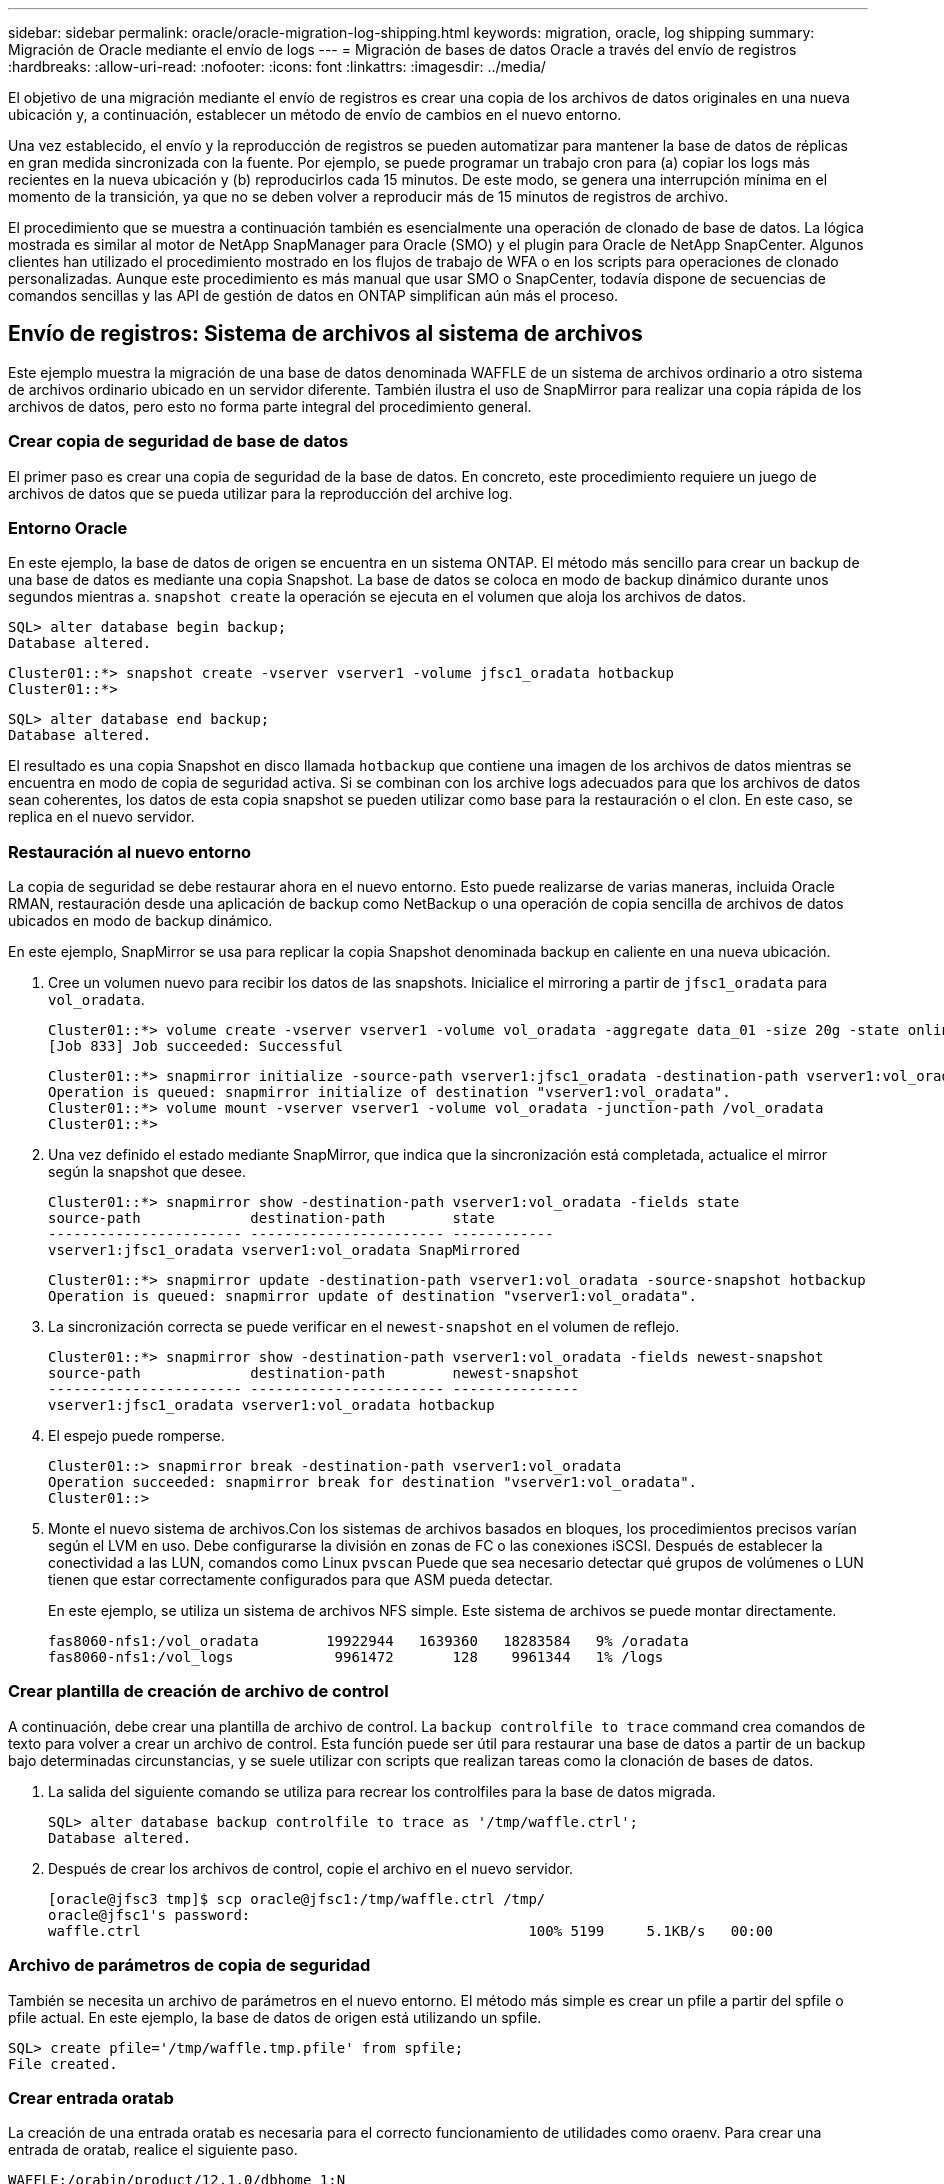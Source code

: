 ---
sidebar: sidebar 
permalink: oracle/oracle-migration-log-shipping.html 
keywords: migration, oracle, log shipping 
summary: Migración de Oracle mediante el envío de logs 
---
= Migración de bases de datos Oracle a través del envío de registros
:hardbreaks:
:allow-uri-read: 
:nofooter: 
:icons: font
:linkattrs: 
:imagesdir: ../media/


[role="lead"]
El objetivo de una migración mediante el envío de registros es crear una copia de los archivos de datos originales en una nueva ubicación y, a continuación, establecer un método de envío de cambios en el nuevo entorno.

Una vez establecido, el envío y la reproducción de registros se pueden automatizar para mantener la base de datos de réplicas en gran medida sincronizada con la fuente. Por ejemplo, se puede programar un trabajo cron para (a) copiar los logs más recientes en la nueva ubicación y (b) reproducirlos cada 15 minutos. De este modo, se genera una interrupción mínima en el momento de la transición, ya que no se deben volver a reproducir más de 15 minutos de registros de archivo.

El procedimiento que se muestra a continuación también es esencialmente una operación de clonado de base de datos. La lógica mostrada es similar al motor de NetApp SnapManager para Oracle (SMO) y el plugin para Oracle de NetApp SnapCenter. Algunos clientes han utilizado el procedimiento mostrado en los flujos de trabajo de WFA o en los scripts para operaciones de clonado personalizadas. Aunque este procedimiento es más manual que usar SMO o SnapCenter, todavía dispone de secuencias de comandos sencillas y las API de gestión de datos en ONTAP simplifican aún más el proceso.



== Envío de registros: Sistema de archivos al sistema de archivos

Este ejemplo muestra la migración de una base de datos denominada WAFFLE de un sistema de archivos ordinario a otro sistema de archivos ordinario ubicado en un servidor diferente. También ilustra el uso de SnapMirror para realizar una copia rápida de los archivos de datos, pero esto no forma parte integral del procedimiento general.



=== Crear copia de seguridad de base de datos

El primer paso es crear una copia de seguridad de la base de datos. En concreto, este procedimiento requiere un juego de archivos de datos que se pueda utilizar para la reproducción del archive log.



=== Entorno Oracle

En este ejemplo, la base de datos de origen se encuentra en un sistema ONTAP. El método más sencillo para crear un backup de una base de datos es mediante una copia Snapshot. La base de datos se coloca en modo de backup dinámico durante unos segundos mientras a. `snapshot create` la operación se ejecuta en el volumen que aloja los archivos de datos.

....
SQL> alter database begin backup;
Database altered.
....
....
Cluster01::*> snapshot create -vserver vserver1 -volume jfsc1_oradata hotbackup
Cluster01::*>
....
....
SQL> alter database end backup;
Database altered.
....
El resultado es una copia Snapshot en disco llamada `hotbackup` que contiene una imagen de los archivos de datos mientras se encuentra en modo de copia de seguridad activa. Si se combinan con los archive logs adecuados para que los archivos de datos sean coherentes, los datos de esta copia snapshot se pueden utilizar como base para la restauración o el clon. En este caso, se replica en el nuevo servidor.



=== Restauración al nuevo entorno

La copia de seguridad se debe restaurar ahora en el nuevo entorno. Esto puede realizarse de varias maneras, incluida Oracle RMAN, restauración desde una aplicación de backup como NetBackup o una operación de copia sencilla de archivos de datos ubicados en modo de backup dinámico.

En este ejemplo, SnapMirror se usa para replicar la copia Snapshot denominada backup en caliente en una nueva ubicación.

. Cree un volumen nuevo para recibir los datos de las snapshots. Inicialice el mirroring a partir de `jfsc1_oradata` para `vol_oradata`.
+
....
Cluster01::*> volume create -vserver vserver1 -volume vol_oradata -aggregate data_01 -size 20g -state online -type DP -snapshot-policy none -policy jfsc3
[Job 833] Job succeeded: Successful
....
+
....
Cluster01::*> snapmirror initialize -source-path vserver1:jfsc1_oradata -destination-path vserver1:vol_oradata
Operation is queued: snapmirror initialize of destination "vserver1:vol_oradata".
Cluster01::*> volume mount -vserver vserver1 -volume vol_oradata -junction-path /vol_oradata
Cluster01::*>
....
. Una vez definido el estado mediante SnapMirror, que indica que la sincronización está completada, actualice el mirror según la snapshot que desee.
+
....
Cluster01::*> snapmirror show -destination-path vserver1:vol_oradata -fields state
source-path             destination-path        state
----------------------- ----------------------- ------------
vserver1:jfsc1_oradata vserver1:vol_oradata SnapMirrored
....
+
....
Cluster01::*> snapmirror update -destination-path vserver1:vol_oradata -source-snapshot hotbackup
Operation is queued: snapmirror update of destination "vserver1:vol_oradata".
....
. La sincronización correcta se puede verificar en el `newest-snapshot` en el volumen de reflejo.
+
....
Cluster01::*> snapmirror show -destination-path vserver1:vol_oradata -fields newest-snapshot
source-path             destination-path        newest-snapshot
----------------------- ----------------------- ---------------
vserver1:jfsc1_oradata vserver1:vol_oradata hotbackup
....
. El espejo puede romperse.
+
....
Cluster01::> snapmirror break -destination-path vserver1:vol_oradata
Operation succeeded: snapmirror break for destination "vserver1:vol_oradata".
Cluster01::>
....
. Monte el nuevo sistema de archivos.Con los sistemas de archivos basados en bloques, los procedimientos precisos varían según el LVM en uso. Debe configurarse la división en zonas de FC o las conexiones iSCSI. Después de establecer la conectividad a las LUN, comandos como Linux `pvscan` Puede que sea necesario detectar qué grupos de volúmenes o LUN tienen que estar correctamente configurados para que ASM pueda detectar.
+
En este ejemplo, se utiliza un sistema de archivos NFS simple. Este sistema de archivos se puede montar directamente.

+
....
fas8060-nfs1:/vol_oradata        19922944   1639360   18283584   9% /oradata
fas8060-nfs1:/vol_logs            9961472       128    9961344   1% /logs
....




=== Crear plantilla de creación de archivo de control

A continuación, debe crear una plantilla de archivo de control. La `backup controlfile to trace` command crea comandos de texto para volver a crear un archivo de control. Esta función puede ser útil para restaurar una base de datos a partir de un backup bajo determinadas circunstancias, y se suele utilizar con scripts que realizan tareas como la clonación de bases de datos.

. La salida del siguiente comando se utiliza para recrear los controlfiles para la base de datos migrada.
+
....
SQL> alter database backup controlfile to trace as '/tmp/waffle.ctrl';
Database altered.
....
. Después de crear los archivos de control, copie el archivo en el nuevo servidor.
+
....
[oracle@jfsc3 tmp]$ scp oracle@jfsc1:/tmp/waffle.ctrl /tmp/
oracle@jfsc1's password:
waffle.ctrl                                              100% 5199     5.1KB/s   00:00
....




=== Archivo de parámetros de copia de seguridad

También se necesita un archivo de parámetros en el nuevo entorno. El método más simple es crear un pfile a partir del spfile o pfile actual. En este ejemplo, la base de datos de origen está utilizando un spfile.

....
SQL> create pfile='/tmp/waffle.tmp.pfile' from spfile;
File created.
....


=== Crear entrada oratab

La creación de una entrada oratab es necesaria para el correcto funcionamiento de utilidades como oraenv. Para crear una entrada de oratab, realice el siguiente paso.

....
WAFFLE:/orabin/product/12.1.0/dbhome_1:N
....


=== Preparar la estructura de directorios

Si los directorios necesarios no estaban presentes, debe crearlos o el procedimiento de inicio de la base de datos falla. Para preparar la estructura de directorios, complete los siguientes requisitos mínimos.

....
[oracle@jfsc3 ~]$ . oraenv
ORACLE_SID = [oracle] ? WAFFLE
The Oracle base has been set to /orabin
[oracle@jfsc3 ~]$ cd $ORACLE_BASE
[oracle@jfsc3 orabin]$ cd admin
[oracle@jfsc3 admin]$ mkdir WAFFLE
[oracle@jfsc3 admin]$ cd WAFFLE
[oracle@jfsc3 WAFFLE]$ mkdir adump dpdump pfile scripts xdb_wallet
....


=== Actualizaciones de archivos de parámetros

. Para copiar el archivo de parámetros en el nuevo servidor, ejecute los siguientes comandos. La ubicación predeterminada es la `$ORACLE_HOME/dbs` directorio. En este caso, el archivo pfile se puede colocar en cualquier lugar. Sólo se utiliza como paso intermedio en el proceso de migración.


....
[oracle@jfsc3 admin]$ scp oracle@jfsc1:/tmp/waffle.tmp.pfile $ORACLE_HOME/dbs/waffle.tmp.pfile
oracle@jfsc1's password:
waffle.pfile                                             100%  916     0.9KB/s   00:00
....
. Edite el archivo según sea necesario. Por ejemplo, si la ubicación del archive log ha cambiado, el archivo pfile debe modificarse para reflejar la nueva ubicación. En este ejemplo, sólo se reubican los archivos de control, en parte para distribuirlos entre los sistemas de archivos de registro y de datos.
+
....
[root@jfsc1 tmp]# cat waffle.pfile
WAFFLE.__data_transfer_cache_size=0
WAFFLE.__db_cache_size=507510784
WAFFLE.__java_pool_size=4194304
WAFFLE.__large_pool_size=20971520
WAFFLE.__oracle_base='/orabin'#ORACLE_BASE set from environment
WAFFLE.__pga_aggregate_target=268435456
WAFFLE.__sga_target=805306368
WAFFLE.__shared_io_pool_size=29360128
WAFFLE.__shared_pool_size=234881024
WAFFLE.__streams_pool_size=0
*.audit_file_dest='/orabin/admin/WAFFLE/adump'
*.audit_trail='db'
*.compatible='12.1.0.2.0'
*.control_files='/oradata//WAFFLE/control01.ctl','/oradata//WAFFLE/control02.ctl'
*.control_files='/oradata/WAFFLE/control01.ctl','/logs/WAFFLE/control02.ctl'
*.db_block_size=8192
*.db_domain=''
*.db_name='WAFFLE'
*.diagnostic_dest='/orabin'
*.dispatchers='(PROTOCOL=TCP) (SERVICE=WAFFLEXDB)'
*.log_archive_dest_1='LOCATION=/logs/WAFFLE/arch'
*.log_archive_format='%t_%s_%r.dbf'
*.open_cursors=300
*.pga_aggregate_target=256m
*.processes=300
*.remote_login_passwordfile='EXCLUSIVE'
*.sga_target=768m
*.undo_tablespace='UNDOTBS1'
....
. Una vez finalizadas las ediciones, cree un archivo spfile basado en este archivo pfile.
+
....
SQL> create spfile from pfile='waffle.tmp.pfile';
File created.
....




=== Vuelva a crear los archivos de control

En un paso anterior, la salida de `backup controlfile to trace` se ha copiado en el nuevo servidor. La parte específica de la salida necesaria es la `controlfile recreation` comando. Esta información se puede encontrar en el archivo bajo la sección marcada `Set #1. NORESETLOGS`. Comienza con la línea `create controlfile reuse database` y debe incluir la palabra `noresetlogs`. Termina con el carácter de punto y coma (; ).

. En este procedimiento de ejemplo, el archivo se lee de la siguiente manera.
+
....
CREATE CONTROLFILE REUSE DATABASE "WAFFLE" NORESETLOGS  ARCHIVELOG
    MAXLOGFILES 16
    MAXLOGMEMBERS 3
    MAXDATAFILES 100
    MAXINSTANCES 8
    MAXLOGHISTORY 292
LOGFILE
  GROUP 1 '/logs/WAFFLE/redo/redo01.log'  SIZE 50M BLOCKSIZE 512,
  GROUP 2 '/logs/WAFFLE/redo/redo02.log'  SIZE 50M BLOCKSIZE 512,
  GROUP 3 '/logs/WAFFLE/redo/redo03.log'  SIZE 50M BLOCKSIZE 512
-- STANDBY LOGFILE
DATAFILE
  '/oradata/WAFFLE/system01.dbf',
  '/oradata/WAFFLE/sysaux01.dbf',
  '/oradata/WAFFLE/undotbs01.dbf',
  '/oradata/WAFFLE/users01.dbf'
CHARACTER SET WE8MSWIN1252
;
....
. Edite este script como desee para reflejar la nueva ubicación de los distintos archivos. Por ejemplo, algunos archivos de datos conocidos por admitir una gran I/O podrían redirigirse a un sistema de archivos en un nivel de almacenamiento de alto rendimiento. En otros casos, los cambios podrían ser únicamente por motivos de administrador, como el aislamiento de los archivos de datos de una PDB determinada en volúmenes dedicados.
. En este ejemplo, la `DATAFILE` stanza se deja sin cambios, pero los redo logs se mueven a una nueva ubicación en `/redo` en lugar de compartir espacio con archive logs `/logs`.
+
....
CREATE CONTROLFILE REUSE DATABASE "WAFFLE" NORESETLOGS  ARCHIVELOG
    MAXLOGFILES 16
    MAXLOGMEMBERS 3
    MAXDATAFILES 100
    MAXINSTANCES 8
    MAXLOGHISTORY 292
LOGFILE
  GROUP 1 '/redo/redo01.log'  SIZE 50M BLOCKSIZE 512,
  GROUP 2 '/redo/redo02.log'  SIZE 50M BLOCKSIZE 512,
  GROUP 3 '/redo/redo03.log'  SIZE 50M BLOCKSIZE 512
-- STANDBY LOGFILE
DATAFILE
  '/oradata/WAFFLE/system01.dbf',
  '/oradata/WAFFLE/sysaux01.dbf',
  '/oradata/WAFFLE/undotbs01.dbf',
  '/oradata/WAFFLE/users01.dbf'
CHARACTER SET WE8MSWIN1252
;
....
+
....
SQL> startup nomount;
ORACLE instance started.
Total System Global Area  805306368 bytes
Fixed Size                  2929552 bytes
Variable Size             331353200 bytes
Database Buffers          465567744 bytes
Redo Buffers                5455872 bytes
SQL> CREATE CONTROLFILE REUSE DATABASE "WAFFLE" NORESETLOGS  ARCHIVELOG
  2      MAXLOGFILES 16
  3      MAXLOGMEMBERS 3
  4      MAXDATAFILES 100
  5      MAXINSTANCES 8
  6      MAXLOGHISTORY 292
  7  LOGFILE
  8    GROUP 1 '/redo/redo01.log'  SIZE 50M BLOCKSIZE 512,
  9    GROUP 2 '/redo/redo02.log'  SIZE 50M BLOCKSIZE 512,
 10    GROUP 3 '/redo/redo03.log'  SIZE 50M BLOCKSIZE 512
 11  -- STANDBY LOGFILE
 12  DATAFILE
 13    '/oradata/WAFFLE/system01.dbf',
 14    '/oradata/WAFFLE/sysaux01.dbf',
 15    '/oradata/WAFFLE/undotbs01.dbf',
 16    '/oradata/WAFFLE/users01.dbf'
 17  CHARACTER SET WE8MSWIN1252
 18  ;
Control file created.
SQL>
....


Si alguno de los archivos está mal ubicado o los parámetros están mal configurados, se generan errores que indican lo que debe corregirse. La base de datos está montada, pero aún no está abierta y no se puede abrir porque los archivos de datos en uso siguen marcados como en modo de copia de seguridad en caliente. Los archive logs deben aplicarse primero para que la base de datos sea coherente.



=== Replicación de registro inicial

Se necesita al menos una operación de respuesta de log para que los archivos de datos sean consistentes. Hay muchas opciones disponibles para reproducir logs. En algunos casos, la ubicación original del archive log en el servidor original se puede compartir a través de NFS, y la respuesta del log se puede realizar directamente. En otros casos, los archive logs deben copiarse.

Por ejemplo, un simple `scp` la operación puede copiar todos los registros actuales del servidor de origen al servidor de migración:

....
[oracle@jfsc3 arch]$ scp jfsc1:/logs/WAFFLE/arch/* ./
oracle@jfsc1's password:
1_22_912662036.dbf                                       100%   47MB  47.0MB/s   00:01
1_23_912662036.dbf                                       100%   40MB  40.4MB/s   00:00
1_24_912662036.dbf                                       100%   45MB  45.4MB/s   00:00
1_25_912662036.dbf                                       100%   41MB  40.9MB/s   00:01
1_26_912662036.dbf                                       100%   39MB  39.4MB/s   00:00
1_27_912662036.dbf                                       100%   39MB  38.7MB/s   00:00
1_28_912662036.dbf                                       100%   40MB  40.1MB/s   00:01
1_29_912662036.dbf                                       100%   17MB  16.9MB/s   00:00
1_30_912662036.dbf                                       100%  636KB 636.0KB/s   00:00
....


=== Reproducción de log inicial

Una vez que los archivos están en la ubicación del archive log, se pueden reproducir emitiendo el comando `recover database until cancel` seguido de la respuesta `AUTO` para reproducir automáticamente todos los logs disponibles.

....
SQL> recover database until cancel;
ORA-00279: change 382713 generated at 05/24/2016 09:00:54 needed for thread 1
ORA-00289: suggestion : /logs/WAFFLE/arch/1_23_912662036.dbf
ORA-00280: change 382713 for thread 1 is in sequence #23
Specify log: {<RET>=suggested | filename | AUTO | CANCEL}
AUTO
ORA-00279: change 405712 generated at 05/24/2016 15:01:05 needed for thread 1
ORA-00289: suggestion : /logs/WAFFLE/arch/1_24_912662036.dbf
ORA-00280: change 405712 for thread 1 is in sequence #24
ORA-00278: log file '/logs/WAFFLE/arch/1_23_912662036.dbf' no longer needed for
this recovery
...
ORA-00279: change 713874 generated at 05/26/2016 04:26:43 needed for thread 1
ORA-00289: suggestion : /logs/WAFFLE/arch/1_31_912662036.dbf
ORA-00280: change 713874 for thread 1 is in sequence #31
ORA-00278: log file '/logs/WAFFLE/arch/1_30_912662036.dbf' no longer needed for
this recovery
ORA-00308: cannot open archived log '/logs/WAFFLE/arch/1_31_912662036.dbf'
ORA-27037: unable to obtain file status
Linux-x86_64 Error: 2: No such file or directory
Additional information: 3
....
La respuesta final del archive log informa de un error, pero esto es normal. El registro lo indica `sqlplus` estaba buscando un archivo de registro en particular y no lo encontró. La razón es, lo más probable, que el archivo log no existe aún.

Si la base de datos de origen se puede cerrar antes de copiar archive logs, este paso debe realizarse una sola vez. Los archive logs se copian y se reproducen y, a continuación, el proceso puede continuar directamente con el proceso de transposición que replica los redo logs críticos.



=== Replicación y repetición de log incremental

En la mayoría de los casos, la migración no se realiza de forma inmediata. Pueden pasar días o incluso semanas antes de que se complete el proceso de migración, lo que significa que los registros deben enviarse continuamente a la base de datos de réplica y reproducirse. Por lo tanto, al llegar la transición, es necesario transferir y reproducir unos datos mínimos.

Al hacerlo se puede ejecutar un script de muchas maneras, pero uno de los métodos más populares es usar rsync, una utilidad común de replicación de archivos. La forma más segura de utilizar esta utilidad es configurarla como daemon. Por ejemplo, la `rsyncd.conf` el siguiente archivo muestra cómo crear un recurso llamado `waffle.arch` Al que se accede con las credenciales de usuario de Oracle y se asigna a. `/logs/WAFFLE/arch`. Lo que es más importante, el recurso se establece en solo lectura, lo que permite que los datos de producción se lean, pero no se alteren.

....
[root@jfsc1 arch]# cat /etc/rsyncd.conf
[waffle.arch]
   uid=oracle
   gid=dba
   path=/logs/WAFFLE/arch
   read only = true
[root@jfsc1 arch]# rsync --daemon
....
El siguiente comando sincroniza el destino del archive log del nuevo servidor con el recurso rsync `waffle.arch` en el servidor original. La `t` argumento en `rsync - potg` hace que la lista de archivos se compare en función de la marca de tiempo, y solo se copian los archivos nuevos. Este proceso proporciona una actualización incremental del nuevo servidor. Este comando también se puede programar en cron para que se ejecute de forma regular.

....
[oracle@jfsc3 arch]$ rsync -potg --stats --progress jfsc1::waffle.arch/* /logs/WAFFLE/arch/
1_31_912662036.dbf
      650240 100%  124.02MB/s    0:00:00 (xfer#1, to-check=8/18)
1_32_912662036.dbf
     4873728 100%  110.67MB/s    0:00:00 (xfer#2, to-check=7/18)
1_33_912662036.dbf
     4088832 100%   50.64MB/s    0:00:00 (xfer#3, to-check=6/18)
1_34_912662036.dbf
     8196096 100%   54.66MB/s    0:00:00 (xfer#4, to-check=5/18)
1_35_912662036.dbf
    19376128 100%   57.75MB/s    0:00:00 (xfer#5, to-check=4/18)
1_36_912662036.dbf
       71680 100%  201.15kB/s    0:00:00 (xfer#6, to-check=3/18)
1_37_912662036.dbf
     1144320 100%    3.06MB/s    0:00:00 (xfer#7, to-check=2/18)
1_38_912662036.dbf
    35757568 100%   63.74MB/s    0:00:00 (xfer#8, to-check=1/18)
1_39_912662036.dbf
      984576 100%    1.63MB/s    0:00:00 (xfer#9, to-check=0/18)
Number of files: 18
Number of files transferred: 9
Total file size: 399653376 bytes
Total transferred file size: 75143168 bytes
Literal data: 75143168 bytes
Matched data: 0 bytes
File list size: 474
File list generation time: 0.001 seconds
File list transfer time: 0.000 seconds
Total bytes sent: 204
Total bytes received: 75153219
sent 204 bytes  received 75153219 bytes  150306846.00 bytes/sec
total size is 399653376  speedup is 5.32
....
Una vez recibidos los registros, deben reproducirse. Ejemplos anteriores muestran el uso de sqlplus para ejecutar manualmente `recover database until cancel`, un proceso que se puede automatizar fácilmente. El ejemplo que se muestra aquí utiliza el script descrito en link:oracle-migration-sample-scripts.html#replay-logs-on-database["Reproducir Logs en Base de Datos"]. Los scripts aceptan un argumento que especifica la base de datos que necesita una operación de reproducción. Esto permite utilizar el mismo script en un esfuerzo de migración de varias bases de datos.

....
[oracle@jfsc3 logs]$ ./replay.logs.pl WAFFLE
ORACLE_SID = [WAFFLE] ? The Oracle base remains unchanged with value /orabin
SQL*Plus: Release 12.1.0.2.0 Production on Thu May 26 10:47:16 2016
Copyright (c) 1982, 2014, Oracle.  All rights reserved.
Connected to:
Oracle Database 12c Enterprise Edition Release 12.1.0.2.0 - 64bit Production
With the Partitioning, OLAP, Advanced Analytics and Real Application Testing options
SQL> ORA-00279: change 713874 generated at 05/26/2016 04:26:43 needed for thread 1
ORA-00289: suggestion : /logs/WAFFLE/arch/1_31_912662036.dbf
ORA-00280: change 713874 for thread 1 is in sequence #31
Specify log: {<RET>=suggested | filename | AUTO | CANCEL}
ORA-00279: change 814256 generated at 05/26/2016 04:52:30 needed for thread 1
ORA-00289: suggestion : /logs/WAFFLE/arch/1_32_912662036.dbf
ORA-00280: change 814256 for thread 1 is in sequence #32
ORA-00278: log file '/logs/WAFFLE/arch/1_31_912662036.dbf' no longer needed for
this recovery
ORA-00279: change 814780 generated at 05/26/2016 04:53:04 needed for thread 1
ORA-00289: suggestion : /logs/WAFFLE/arch/1_33_912662036.dbf
ORA-00280: change 814780 for thread 1 is in sequence #33
ORA-00278: log file '/logs/WAFFLE/arch/1_32_912662036.dbf' no longer needed for
this recovery
...
ORA-00279: change 1120099 generated at 05/26/2016 09:59:21 needed for thread 1
ORA-00289: suggestion : /logs/WAFFLE/arch/1_40_912662036.dbf
ORA-00280: change 1120099 for thread 1 is in sequence #40
ORA-00278: log file '/logs/WAFFLE/arch/1_39_912662036.dbf' no longer needed for
this recovery
ORA-00308: cannot open archived log '/logs/WAFFLE/arch/1_40_912662036.dbf'
ORA-27037: unable to obtain file status
Linux-x86_64 Error: 2: No such file or directory
Additional information: 3
SQL> Disconnected from Oracle Database 12c Enterprise Edition Release 12.1.0.2.0 - 64bit Production
With the Partitioning, OLAP, Advanced Analytics and Real Application Testing options
....


=== Transición

Cuando esté listo para realizar la transición al nuevo entorno, debe realizar una sincronización final que incluya tanto archive logs como redo logs. Si la ubicación de redo log original no se conoce todavía, se puede identificar de la siguiente manera:

....
SQL> select member from v$logfile;
MEMBER
--------------------------------------------------------------------------------
/logs/WAFFLE/redo/redo01.log
/logs/WAFFLE/redo/redo02.log
/logs/WAFFLE/redo/redo03.log
....
. Cierre la base de datos de origen.
. Realice una sincronización final de los archive logs en el nuevo servidor con el método deseado.
. Los redo logs de origen se deben copiar en el nuevo servidor. En este ejemplo, los redo logs se reubicaron en un nuevo directorio en `/redo`.
+
....
[oracle@jfsc3 logs]$ scp jfsc1:/logs/WAFFLE/redo/* /redo/
oracle@jfsc1's password:
redo01.log                                                              100%   50MB  50.0MB/s   00:01
redo02.log                                                              100%   50MB  50.0MB/s   00:00
redo03.log                                                              100%   50MB  50.0MB/s   00:00
....
. En esta etapa, el nuevo entorno de base de datos contiene todos los archivos necesarios para llevarlo al mismo estado que el origen. Los registros de archivos se deben reproducir por última vez.
+
....
SQL> recover database until cancel;
ORA-00279: change 1120099 generated at 05/26/2016 09:59:21 needed for thread 1
ORA-00289: suggestion : /logs/WAFFLE/arch/1_40_912662036.dbf
ORA-00280: change 1120099 for thread 1 is in sequence #40
Specify log: {<RET>=suggested | filename | AUTO | CANCEL}
AUTO
ORA-00308: cannot open archived log '/logs/WAFFLE/arch/1_40_912662036.dbf'
ORA-27037: unable to obtain file status
Linux-x86_64 Error: 2: No such file or directory
Additional information: 3
ORA-00308: cannot open archived log '/logs/WAFFLE/arch/1_40_912662036.dbf'
ORA-27037: unable to obtain file status
Linux-x86_64 Error: 2: No such file or directory
Additional information: 3
....
. Una vez finalizado, los redo logs se deben volver a reproducir. Si el mensaje `Media recovery complete` se devuelve, el proceso se realiza correctamente y las bases de datos se sincronizan y se pueden abrir.
+
....
SQL> recover database;
Media recovery complete.
SQL> alter database open;
Database altered.
....




== Envío de registros: ASM al sistema de archivos

Este ejemplo muestra el uso de Oracle RMAN para migrar una base de datos. Es muy similar al ejemplo anterior del envío de registros del sistema de archivos al sistema de archivos, pero los archivos de ASM no son visibles para el host. La única opción para migrar datos ubicados en dispositivos ASM es mediante la reubicación del LUN de ASM o mediante Oracle RMAN para realizar las operaciones de copia.

Aunque RMAN es un requisito para copiar archivos de Oracle ASM, el uso de RMAN no se limita a ASM. RMAN se puede utilizar para migrar de cualquier tipo de almacenamiento a cualquier otro tipo.

Este ejemplo muestra la reubicación de una base de datos llamada PANCAKE del almacenamiento de ASM a un sistema de archivos normal ubicado en un servidor diferente en las rutas de acceso `/oradata` y.. `/logs`.



=== Crear copia de seguridad de base de datos

El primer paso es crear una copia de seguridad de la base de datos que se migrará a un servidor alternativo. Dado que el origen utiliza Oracle ASM, se debe utilizar RMAN. Se puede realizar una copia de seguridad simple de RMAN del siguiente modo. Este método crea una copia de seguridad etiquetada que RMAN puede identificar fácilmente más adelante en el procedimiento.

El primer comando define el tipo de destino para la copia de seguridad y la ubicación que se utilizará. El segundo inicia la copia de seguridad de los archivos de datos solamente.

....
RMAN> configure channel device type disk format '/rman/pancake/%U';
using target database control file instead of recovery catalog
old RMAN configuration parameters:
CONFIGURE CHANNEL DEVICE TYPE DISK FORMAT   '/rman/pancake/%U';
new RMAN configuration parameters:
CONFIGURE CHANNEL DEVICE TYPE DISK FORMAT   '/rman/pancake/%U';
new RMAN configuration parameters are successfully stored
RMAN> backup database tag 'ONTAP_MIGRATION';
Starting backup at 24-MAY-16
allocated channel: ORA_DISK_1
channel ORA_DISK_1: SID=251 device type=DISK
channel ORA_DISK_1: starting full datafile backup set
channel ORA_DISK_1: specifying datafile(s) in backup set
input datafile file number=00001 name=+ASM0/PANCAKE/system01.dbf
input datafile file number=00002 name=+ASM0/PANCAKE/sysaux01.dbf
input datafile file number=00003 name=+ASM0/PANCAKE/undotbs101.dbf
input datafile file number=00004 name=+ASM0/PANCAKE/users01.dbf
channel ORA_DISK_1: starting piece 1 at 24-MAY-16
channel ORA_DISK_1: finished piece 1 at 24-MAY-16
piece handle=/rman/pancake/1gr6c161_1_1 tag=ONTAP_MIGRATION comment=NONE
channel ORA_DISK_1: backup set complete, elapsed time: 00:00:03
channel ORA_DISK_1: starting full datafile backup set
channel ORA_DISK_1: specifying datafile(s) in backup set
including current control file in backup set
including current SPFILE in backup set
channel ORA_DISK_1: starting piece 1 at 24-MAY-16
channel ORA_DISK_1: finished piece 1 at 24-MAY-16
piece handle=/rman/pancake/1hr6c164_1_1 tag=ONTAP_MIGRATION comment=NONE
channel ORA_DISK_1: backup set complete, elapsed time: 00:00:01
Finished backup at 24-MAY-16
....


=== Copia de seguridad del archivo de control

Se necesita un archivo de control de copia de seguridad más adelante en el procedimiento del `duplicate database` funcionamiento.

....
RMAN> backup current controlfile format '/rman/pancake/ctrl.bkp';
Starting backup at 24-MAY-16
using channel ORA_DISK_1
channel ORA_DISK_1: starting full datafile backup set
channel ORA_DISK_1: specifying datafile(s) in backup set
including current control file in backup set
channel ORA_DISK_1: starting piece 1 at 24-MAY-16
channel ORA_DISK_1: finished piece 1 at 24-MAY-16
piece handle=/rman/pancake/ctrl.bkp tag=TAG20160524T032651 comment=NONE
channel ORA_DISK_1: backup set complete, elapsed time: 00:00:01
Finished backup at 24-MAY-16
....


=== Archivo de parámetros de copia de seguridad

También se necesita un archivo de parámetros en el nuevo entorno. El método más simple es crear un pfile a partir del spfile o pfile actual. En este ejemplo, la base de datos de origen utiliza un spfile.

....
RMAN> create pfile='/rman/pancake/pfile' from spfile;
Statement processed
....


=== Script de cambio de nombre de archivo de ASM

Varias ubicaciones de archivos definidas actualmente en los controlfiles cambian cuando se mueve la base de datos. El siguiente archivo de comandos crea un archivo de comandos de RMAN para facilitar el proceso. Este ejemplo muestra una base de datos con un número muy pequeño de archivos de datos, pero normalmente las bases de datos contienen cientos o incluso miles de archivos de datos.

Este script se puede encontrar en link:oracle-migration-sample-scripts.html#asm-to-file-system-name-conversion["Conversión de ASM a Nombre de Sistema de Archivos"] y hace dos cosas.

En primer lugar, crea un parámetro para redefinir las ubicaciones de redo log llamadas `log_file_name_convert`. Es esencialmente una lista de campos alternos. El primer campo es la ubicación de un redo log actual y el segundo campo es la ubicación del nuevo servidor. El patrón se repite entonces.

La segunda función consiste en proporcionar una plantilla para el cambio de nombre del archivo de datos. El archivo de comandos pasa por los archivos de datos, extrae la información del nombre y el número de archivo y lo formatea como un archivo de comandos de RMAN. A continuación, hace lo mismo con los archivos temporales. El resultado es un script de rman simple que se puede editar como se desee para asegurarse de que los archivos se restauran en la ubicación deseada.

....
SQL> @/rman/mk.rename.scripts.sql
Parameters for log file conversion:
*.log_file_name_convert = '+ASM0/PANCAKE/redo01.log',
'/NEW_PATH/redo01.log','+ASM0/PANCAKE/redo02.log',
'/NEW_PATH/redo02.log','+ASM0/PANCAKE/redo03.log', '/NEW_PATH/redo03.log'
rman duplication script:
run
{
set newname for datafile 1 to '+ASM0/PANCAKE/system01.dbf';
set newname for datafile 2 to '+ASM0/PANCAKE/sysaux01.dbf';
set newname for datafile 3 to '+ASM0/PANCAKE/undotbs101.dbf';
set newname for datafile 4 to '+ASM0/PANCAKE/users01.dbf';
set newname for tempfile 1 to '+ASM0/PANCAKE/temp01.dbf';
duplicate target database for standby backup location INSERT_PATH_HERE;
}
PL/SQL procedure successfully completed.
....
Captura la salida de esta pantalla. La `log_file_name_convert` el parámetro se coloca en el archivo pfile como se describe a continuación. El archivo de datos RENAME y el archivo de comandos DUPLICATE de RMAN se deben editar en consecuencia para colocar los archivos de datos en las ubicaciones deseadas. En este ejemplo, se colocan todos `/oradata/pancake`.

....
run
{
set newname for datafile 1 to '/oradata/pancake/pancake.dbf';
set newname for datafile 2 to '/oradata/pancake/sysaux.dbf';
set newname for datafile 3 to '/oradata/pancake/undotbs1.dbf';
set newname for datafile 4 to '/oradata/pancake/users.dbf';
set newname for tempfile 1 to '/oradata/pancake/temp.dbf';
duplicate target database for standby backup location '/rman/pancake';
}
....


=== Preparar la estructura de directorios

Los scripts están casi listos para ejecutarse, pero primero debe estar la estructura de directorios en su lugar. Si los directorios necesarios no están ya presentes, se deben crear o el procedimiento de inicio de la base de datos falla. El ejemplo siguiente refleja los requisitos mínimos.

....
[oracle@jfsc2 ~]$ mkdir /oradata/pancake
[oracle@jfsc2 ~]$ mkdir /logs/pancake
[oracle@jfsc2 ~]$ cd /orabin/admin
[oracle@jfsc2 admin]$ mkdir PANCAKE
[oracle@jfsc2 admin]$ cd PANCAKE
[oracle@jfsc2 PANCAKE]$ mkdir adump dpdump pfile scripts xdb_wallet
....


=== Crear entrada oratab

El siguiente comando es necesario para que utilidades como oraenv funcionen correctamente.

....
PANCAKE:/orabin/product/12.1.0/dbhome_1:N
....


=== Actualizaciones de parámetros

El archivo pfile guardado se debe actualizar para reflejar cualquier cambio de ruta en el nuevo servidor. El script de duplicación de RMAN modifica los cambios de la ruta de acceso del archivo de datos y casi todas las bases de datos requieren cambios en el `control_files` y.. `log_archive_dest` parámetros. Es posible que también haya ubicaciones de archivos de auditoría que deban modificarse y parámetros como `db_create_file_dest` Puede que no sea relevante fuera de ASM. Un DBA con experiencia debe revisar cuidadosamente los cambios propuestos antes de continuar.

En este ejemplo, los cambios clave son las ubicaciones del archivo de control, el destino del archivo de registro y la adición del `log_file_name_convert` parámetro.

....
PANCAKE.__data_transfer_cache_size=0
PANCAKE.__db_cache_size=545259520
PANCAKE.__java_pool_size=4194304
PANCAKE.__large_pool_size=25165824
PANCAKE.__oracle_base='/orabin'#ORACLE_BASE set from environment
PANCAKE.__pga_aggregate_target=268435456
PANCAKE.__sga_target=805306368
PANCAKE.__shared_io_pool_size=29360128
PANCAKE.__shared_pool_size=192937984
PANCAKE.__streams_pool_size=0
*.audit_file_dest='/orabin/admin/PANCAKE/adump'
*.audit_trail='db'
*.compatible='12.1.0.2.0'
*.control_files='+ASM0/PANCAKE/control01.ctl','+ASM0/PANCAKE/control02.ctl'
*.control_files='/oradata/pancake/control01.ctl','/logs/pancake/control02.ctl'
*.db_block_size=8192
*.db_domain=''
*.db_name='PANCAKE'
*.diagnostic_dest='/orabin'
*.dispatchers='(PROTOCOL=TCP) (SERVICE=PANCAKEXDB)'
*.log_archive_dest_1='LOCATION=+ASM1'
*.log_archive_dest_1='LOCATION=/logs/pancake'
*.log_archive_format='%t_%s_%r.dbf'
'/logs/path/redo02.log'
*.log_file_name_convert = '+ASM0/PANCAKE/redo01.log', '/logs/pancake/redo01.log', '+ASM0/PANCAKE/redo02.log', '/logs/pancake/redo02.log', '+ASM0/PANCAKE/redo03.log',  '/logs/pancake/redo03.log'
*.open_cursors=300
*.pga_aggregate_target=256m
*.processes=300
*.remote_login_passwordfile='EXCLUSIVE'
*.sga_target=768m
*.undo_tablespace='UNDOTBS1'
....
Después de confirmar los nuevos parámetros, los parámetros deben ponerse en vigor. Existen varias opciones, pero la mayoría de los clientes crean un spfile basado en el archivo pfile de texto.

....
bash-4.1$ sqlplus / as sysdba
SQL*Plus: Release 12.1.0.2.0 Production on Fri Jan 8 11:17:40 2016
Copyright (c) 1982, 2014, Oracle.  All rights reserved.
Connected to an idle instance.
SQL> create spfile from pfile='/rman/pancake/pfile';
File created.
....


=== Inicio nomount

El último paso antes de replicar la base de datos es abrir los procesos de la base de datos pero no montar los archivos. En este paso, los problemas con el spfile pueden hacerse evidentes. Si la `startup nomount` el comando falla debido a un error de parámetro, es fácil de cerrar, corregir la plantilla pfile, recargarla como spfile e intentarlo de nuevo.

....
SQL> startup nomount;
ORACLE instance started.
Total System Global Area  805306368 bytes
Fixed Size                  2929552 bytes
Variable Size             373296240 bytes
Database Buffers          423624704 bytes
Redo Buffers                5455872 bytes
....


=== Duplique la base de datos

La restauración de la copia de seguridad de RMAN anterior en la nueva ubicación consume más tiempo que otros pasos de este proceso. La base de datos se debe duplicar sin cambiar el identificador de base de datos (DBID) ni restablecer los logs. Esto evita que se apliquen los logs, lo que es un paso necesario para sincronizar completamente las copias.

Conéctese a la base de datos con RMAN como aux y emita el comando DUPLICATE DATABASE mediante el script creado en un paso anterior.

....
[oracle@jfsc2 pancake]$ rman auxiliary /
Recovery Manager: Release 12.1.0.2.0 - Production on Tue May 24 03:04:56 2016
Copyright (c) 1982, 2014, Oracle and/or its affiliates.  All rights reserved.
connected to auxiliary database: PANCAKE (not mounted)
RMAN> run
2> {
3> set newname for datafile 1 to '/oradata/pancake/pancake.dbf';
4> set newname for datafile 2 to '/oradata/pancake/sysaux.dbf';
5> set newname for datafile 3 to '/oradata/pancake/undotbs1.dbf';
6> set newname for datafile 4 to '/oradata/pancake/users.dbf';
7> set newname for tempfile 1 to '/oradata/pancake/temp.dbf';
8> duplicate target database for standby backup location '/rman/pancake';
9> }
executing command: SET NEWNAME
executing command: SET NEWNAME
executing command: SET NEWNAME
executing command: SET NEWNAME
executing command: SET NEWNAME
Starting Duplicate Db at 24-MAY-16
contents of Memory Script:
{
   restore clone standby controlfile from  '/rman/pancake/ctrl.bkp';
}
executing Memory Script
Starting restore at 24-MAY-16
allocated channel: ORA_AUX_DISK_1
channel ORA_AUX_DISK_1: SID=243 device type=DISK
channel ORA_AUX_DISK_1: restoring control file
channel ORA_AUX_DISK_1: restore complete, elapsed time: 00:00:01
output file name=/oradata/pancake/control01.ctl
output file name=/logs/pancake/control02.ctl
Finished restore at 24-MAY-16
contents of Memory Script:
{
   sql clone 'alter database mount standby database';
}
executing Memory Script
sql statement: alter database mount standby database
released channel: ORA_AUX_DISK_1
allocated channel: ORA_AUX_DISK_1
channel ORA_AUX_DISK_1: SID=243 device type=DISK
contents of Memory Script:
{
   set newname for tempfile  1 to
 "/oradata/pancake/temp.dbf";
   switch clone tempfile all;
   set newname for datafile  1 to
 "/oradata/pancake/pancake.dbf";
   set newname for datafile  2 to
 "/oradata/pancake/sysaux.dbf";
   set newname for datafile  3 to
 "/oradata/pancake/undotbs1.dbf";
   set newname for datafile  4 to
 "/oradata/pancake/users.dbf";
   restore
   clone database
   ;
}
executing Memory Script
executing command: SET NEWNAME
renamed tempfile 1 to /oradata/pancake/temp.dbf in control file
executing command: SET NEWNAME
executing command: SET NEWNAME
executing command: SET NEWNAME
executing command: SET NEWNAME
Starting restore at 24-MAY-16
using channel ORA_AUX_DISK_1
channel ORA_AUX_DISK_1: starting datafile backup set restore
channel ORA_AUX_DISK_1: specifying datafile(s) to restore from backup set
channel ORA_AUX_DISK_1: restoring datafile 00001 to /oradata/pancake/pancake.dbf
channel ORA_AUX_DISK_1: restoring datafile 00002 to /oradata/pancake/sysaux.dbf
channel ORA_AUX_DISK_1: restoring datafile 00003 to /oradata/pancake/undotbs1.dbf
channel ORA_AUX_DISK_1: restoring datafile 00004 to /oradata/pancake/users.dbf
channel ORA_AUX_DISK_1: reading from backup piece /rman/pancake/1gr6c161_1_1
channel ORA_AUX_DISK_1: piece handle=/rman/pancake/1gr6c161_1_1 tag=ONTAP_MIGRATION
channel ORA_AUX_DISK_1: restored backup piece 1
channel ORA_AUX_DISK_1: restore complete, elapsed time: 00:00:07
Finished restore at 24-MAY-16
contents of Memory Script:
{
   switch clone datafile all;
}
executing Memory Script
datafile 1 switched to datafile copy
input datafile copy RECID=5 STAMP=912655725 file name=/oradata/pancake/pancake.dbf
datafile 2 switched to datafile copy
input datafile copy RECID=6 STAMP=912655725 file name=/oradata/pancake/sysaux.dbf
datafile 3 switched to datafile copy
input datafile copy RECID=7 STAMP=912655725 file name=/oradata/pancake/undotbs1.dbf
datafile 4 switched to datafile copy
input datafile copy RECID=8 STAMP=912655725 file name=/oradata/pancake/users.dbf
Finished Duplicate Db at 24-MAY-16
....


=== Replicación de registro inicial

Ahora debe enviar los cambios de la base de datos de origen a una nueva ubicación. Si lo hace, puede que sea necesario realizar una combinación de pasos. El método más sencillo sería tener RMAN en la base de datos de origen escribir archive logs en una conexión de red compartida. Si una ubicación compartida no está disponible, un método alternativo es utilizar RMAN para escribir en un sistema de archivos local y, a continuación, utilizar rcp o rsync para copiar los archivos.

En este ejemplo, la `/rman` Directory es un recurso compartido NFS que está disponible tanto para la base de datos original como para la migrada.

Una cuestión importante aquí es la `disk format` cláusula. El formato de disco del backup es `%h_%e_%a.dbf`, Lo que significa que debe utilizar el formato de número de hilo, número de secuencia e identificador de activación para la base de datos. Aunque las letras son diferentes, esto coincide con `log_archive_format='%t_%s_%r.dbf` en el pfile. Este parámetro también especifica archive logs en el formato de Núm. De thread, Núm. De secuencia e ID de activación. El resultado final es que los backups de los archivos de registro del origen utilizan una convención de nomenclatura que espera la base de datos. Al hacerlo, se realizan operaciones como `recover database` mucho más sencillo porque sqlplus anticipa correctamente los nombres de los archive logs que se van a reproducir.

....
RMAN> configure channel device type disk format '/rman/pancake/logship/%h_%e_%a.dbf';
old RMAN configuration parameters:
CONFIGURE CHANNEL DEVICE TYPE DISK FORMAT   '/rman/pancake/arch/%h_%e_%a.dbf';
new RMAN configuration parameters:
CONFIGURE CHANNEL DEVICE TYPE DISK FORMAT   '/rman/pancake/logship/%h_%e_%a.dbf';
new RMAN configuration parameters are successfully stored
released channel: ORA_DISK_1
RMAN> backup as copy archivelog from time 'sysdate-2';
Starting backup at 24-MAY-16
current log archived
allocated channel: ORA_DISK_1
channel ORA_DISK_1: SID=373 device type=DISK
channel ORA_DISK_1: starting archived log copy
input archived log thread=1 sequence=54 RECID=70 STAMP=912658508
output file name=/rman/pancake/logship/1_54_912576125.dbf RECID=123 STAMP=912659482
channel ORA_DISK_1: archived log copy complete, elapsed time: 00:00:01
channel ORA_DISK_1: starting archived log copy
input archived log thread=1 sequence=41 RECID=29 STAMP=912654101
output file name=/rman/pancake/logship/1_41_912576125.dbf RECID=124 STAMP=912659483
channel ORA_DISK_1: archived log copy complete, elapsed time: 00:00:01
...
channel ORA_DISK_1: starting archived log copy
input archived log thread=1 sequence=45 RECID=33 STAMP=912654688
output file name=/rman/pancake/logship/1_45_912576125.dbf RECID=152 STAMP=912659514
channel ORA_DISK_1: archived log copy complete, elapsed time: 00:00:01
channel ORA_DISK_1: starting archived log copy
input archived log thread=1 sequence=47 RECID=36 STAMP=912654809
output file name=/rman/pancake/logship/1_47_912576125.dbf RECID=153 STAMP=912659515
channel ORA_DISK_1: archived log copy complete, elapsed time: 00:00:01
Finished backup at 24-MAY-16
....


=== Reproducción de log inicial

Una vez que los archivos están en la ubicación del archive log, se pueden reproducir emitiendo el comando `recover database until cancel` seguido de la respuesta `AUTO` para reproducir automáticamente todos los logs disponibles. El archivo de parámetros está dirigiendo los archive logs al `/logs/archive`, Pero esto no coincide con la ubicación en la que se utilizó RMAN para guardar registros. La ubicación se puede redirigir temporalmente de la siguiente manera antes de recuperar la base de datos.

....
SQL> alter system set log_archive_dest_1='LOCATION=/rman/pancake/logship' scope=memory;
System altered.
SQL> recover standby database until cancel;
ORA-00279: change 560224 generated at 05/24/2016 03:25:53 needed for thread 1
ORA-00289: suggestion : /rman/pancake/logship/1_49_912576125.dbf
ORA-00280: change 560224 for thread 1 is in sequence #49
Specify log: {<RET>=suggested | filename | AUTO | CANCEL}
AUTO
ORA-00279: change 560353 generated at 05/24/2016 03:29:17 needed for thread 1
ORA-00289: suggestion : /rman/pancake/logship/1_50_912576125.dbf
ORA-00280: change 560353 for thread 1 is in sequence #50
ORA-00278: log file '/rman/pancake/logship/1_49_912576125.dbf' no longer needed
for this recovery
...
ORA-00279: change 560591 generated at 05/24/2016 03:33:56 needed for thread 1
ORA-00289: suggestion : /rman/pancake/logship/1_54_912576125.dbf
ORA-00280: change 560591 for thread 1 is in sequence #54
ORA-00278: log file '/rman/pancake/logship/1_53_912576125.dbf' no longer needed
for this recovery
ORA-00308: cannot open archived log '/rman/pancake/logship/1_54_912576125.dbf'
ORA-27037: unable to obtain file status
Linux-x86_64 Error: 2: No such file or directory
Additional information: 3
....
La respuesta final del archive log informa de un error, pero esto es normal. El error indica que sqlplus estaba buscando un archivo log en particular y no lo encontró. La razón es más probable que el archivo log no exista aún.

Si la base de datos de origen se puede cerrar antes de copiar archive logs, este paso debe realizarse una sola vez. Los archive logs se copian y se reproducen y, a continuación, el proceso puede continuar directamente con el proceso de transposición que replica los redo logs críticos.



=== Replicación y repetición de log incremental

En la mayoría de los casos, la migración no se realiza de forma inmediata. Pueden pasar días o incluso semanas antes de que se complete el proceso de migración, lo que significa que los registros deben enviarse continuamente a la base de datos de réplica y reproducirse. Al hacerlo, se garantiza que se deban transferir y reproducir unos datos mínimos al llegar la transición.

Este proceso se puede programar fácilmente. Por ejemplo, el siguiente comando se puede programar en la base de datos original para asegurarse de que la ubicación utilizada para el envío de registros se actualiza continuamente.

....
[oracle@jfsc1 pancake]$ cat copylogs.rman
configure channel device type disk format '/rman/pancake/logship/%h_%e_%a.dbf';
backup as copy archivelog from time 'sysdate-2';
....
....
[oracle@jfsc1 pancake]$ rman target / cmdfile=copylogs.rman
Recovery Manager: Release 12.1.0.2.0 - Production on Tue May 24 04:36:19 2016
Copyright (c) 1982, 2014, Oracle and/or its affiliates.  All rights reserved.
connected to target database: PANCAKE (DBID=3574534589)
RMAN> configure channel device type disk format '/rman/pancake/logship/%h_%e_%a.dbf';
2> backup as copy archivelog from time 'sysdate-2';
3>
4>
using target database control file instead of recovery catalog
old RMAN configuration parameters:
CONFIGURE CHANNEL DEVICE TYPE DISK FORMAT   '/rman/pancake/logship/%h_%e_%a.dbf';
new RMAN configuration parameters:
CONFIGURE CHANNEL DEVICE TYPE DISK FORMAT   '/rman/pancake/logship/%h_%e_%a.dbf';
new RMAN configuration parameters are successfully stored
Starting backup at 24-MAY-16
current log archived
allocated channel: ORA_DISK_1
channel ORA_DISK_1: SID=369 device type=DISK
channel ORA_DISK_1: starting archived log copy
input archived log thread=1 sequence=54 RECID=123 STAMP=912659482
RMAN-03009: failure of backup command on ORA_DISK_1 channel at 05/24/2016 04:36:22
ORA-19635: input and output file names are identical: /rman/pancake/logship/1_54_912576125.dbf
continuing other job steps, job failed will not be re-run
channel ORA_DISK_1: starting archived log copy
input archived log thread=1 sequence=41 RECID=124 STAMP=912659483
RMAN-03009: failure of backup command on ORA_DISK_1 channel at 05/24/2016 04:36:23
ORA-19635: input and output file names are identical: /rman/pancake/logship/1_41_912576125.dbf
continuing other job steps, job failed will not be re-run
...
channel ORA_DISK_1: starting archived log copy
input archived log thread=1 sequence=45 RECID=152 STAMP=912659514
RMAN-03009: failure of backup command on ORA_DISK_1 channel at 05/24/2016 04:36:55
ORA-19635: input and output file names are identical: /rman/pancake/logship/1_45_912576125.dbf
continuing other job steps, job failed will not be re-run
channel ORA_DISK_1: starting archived log copy
input archived log thread=1 sequence=47 RECID=153 STAMP=912659515
RMAN-00571: ===========================================================
RMAN-00569: =============== ERROR MESSAGE STACK FOLLOWS ===============
RMAN-00571: ===========================================================
RMAN-03009: failure of backup command on ORA_DISK_1 channel at 05/24/2016 04:36:57
ORA-19635: input and output file names are identical: /rman/pancake/logship/1_47_912576125.dbf
Recovery Manager complete.
....
Una vez recibidos los registros, deben reproducirse. Ejemplos anteriores mostraron el uso de sqlplus para ejecutar manualmente `recover database until cancel`, que se puede automatizar fácilmente. El ejemplo que se muestra aquí utiliza el script descrito en link:oracle-migration-sample-scripts.html#replay-logs-on-standby-database["Logs de Reproducción en Base de Datos en Espera"]. El script acepta un argumento que especifica la base de datos que necesita una operación de reproducción. Este proceso permite utilizar el mismo script en un esfuerzo de migración de varias bases de datos.

....
[root@jfsc2 pancake]# ./replaylogs.pl PANCAKE
ORACLE_SID = [oracle] ? The Oracle base has been set to /orabin
SQL*Plus: Release 12.1.0.2.0 Production on Tue May 24 04:47:10 2016
Copyright (c) 1982, 2014, Oracle.  All rights reserved.
Connected to:
Oracle Database 12c Enterprise Edition Release 12.1.0.2.0 - 64bit Production
With the Partitioning, OLAP, Advanced Analytics and Real Application Testing options
SQL> ORA-00279: change 560591 generated at 05/24/2016 03:33:56 needed for thread 1
ORA-00289: suggestion : /rman/pancake/logship/1_54_912576125.dbf
ORA-00280: change 560591 for thread 1 is in sequence #54
Specify log: {<RET>=suggested | filename | AUTO | CANCEL}
ORA-00279: change 562219 generated at 05/24/2016 04:15:08 needed for thread 1
ORA-00289: suggestion : /rman/pancake/logship/1_55_912576125.dbf
ORA-00280: change 562219 for thread 1 is in sequence #55
ORA-00278: log file '/rman/pancake/logship/1_54_912576125.dbf' no longer needed for this recovery
ORA-00279: change 562370 generated at 05/24/2016 04:19:18 needed for thread 1
ORA-00289: suggestion : /rman/pancake/logship/1_56_912576125.dbf
ORA-00280: change 562370 for thread 1 is in sequence #56
ORA-00278: log file '/rman/pancake/logship/1_55_912576125.dbf' no longer needed for this recovery
...
ORA-00279: change 563137 generated at 05/24/2016 04:36:20 needed for thread 1
ORA-00289: suggestion : /rman/pancake/logship/1_65_912576125.dbf
ORA-00280: change 563137 for thread 1 is in sequence #65
ORA-00278: log file '/rman/pancake/logship/1_64_912576125.dbf' no longer needed for this recovery
ORA-00308: cannot open archived log '/rman/pancake/logship/1_65_912576125.dbf'
ORA-27037: unable to obtain file status
Linux-x86_64 Error: 2: No such file or directory
Additional information: 3
SQL> Disconnected from Oracle Database 12c Enterprise Edition Release 12.1.0.2.0 - 64bit Production
With the Partitioning, OLAP, Advanced Analytics and Real Application Testing options
....


=== Transición

Cuando esté listo para pasar al nuevo entorno, debe realizar una sincronización final. Cuando se trabaja con sistemas de archivos normales, es fácil asegurarse de que la base de datos migrada esté sincronizada al 100% con la original, ya que los redo logs originales se copian y se vuelven a reproducir. No hay una buena forma de hacerlo con ASM. Sólo los archive logs se pueden volver a copiar fácilmente. Para asegurarse de que no se pierden datos, el cierre final de la base de datos original debe realizarse con cuidado.

. En primer lugar, la base de datos debe estar en modo inactivo, asegurándose de que no se realicen cambios. Esta desactivación puede incluir la desactivación de las operaciones programadas, el cierre de listeners y/o el cierre de aplicaciones.
. Después de realizar este paso, la mayoría de los DBA crean una tabla ficticia que sirve como marcador del cierre.
. Forzar un archivo log para asegurarse de que la creación de la tabla ficticia se registra en los archive logs. Para ello, ejecute los siguientes comandos:
+
....
SQL> create table cutovercheck as select * from dba_users;
Table created.
SQL> alter system archive log current;
System altered.
SQL> shutdown immediate;
Database closed.
Database dismounted.
ORACLE instance shut down.
....
. Para copiar el último de los archive logs, ejecute los siguientes comandos. La base de datos debe estar disponible pero no abierta.
+
....
SQL> startup mount;
ORACLE instance started.
Total System Global Area  805306368 bytes
Fixed Size                  2929552 bytes
Variable Size             331353200 bytes
Database Buffers          465567744 bytes
Redo Buffers                5455872 bytes
Database mounted.
....
. Para copiar los archive logs, ejecute los siguientes comandos:
+
....
RMAN> configure channel device type disk format '/rman/pancake/logship/%h_%e_%a.dbf';
2> backup as copy archivelog from time 'sysdate-2';
3>
4>
using target database control file instead of recovery catalog
old RMAN configuration parameters:
CONFIGURE CHANNEL DEVICE TYPE DISK FORMAT   '/rman/pancake/logship/%h_%e_%a.dbf';
new RMAN configuration parameters:
CONFIGURE CHANNEL DEVICE TYPE DISK FORMAT   '/rman/pancake/logship/%h_%e_%a.dbf';
new RMAN configuration parameters are successfully stored
Starting backup at 24-MAY-16
allocated channel: ORA_DISK_1
channel ORA_DISK_1: SID=8 device type=DISK
channel ORA_DISK_1: starting archived log copy
input archived log thread=1 sequence=54 RECID=123 STAMP=912659482
RMAN-03009: failure of backup command on ORA_DISK_1 channel at 05/24/2016 04:58:24
ORA-19635: input and output file names are identical: /rman/pancake/logship/1_54_912576125.dbf
continuing other job steps, job failed will not be re-run
...
channel ORA_DISK_1: starting archived log copy
input archived log thread=1 sequence=45 RECID=152 STAMP=912659514
RMAN-03009: failure of backup command on ORA_DISK_1 channel at 05/24/2016 04:58:58
ORA-19635: input and output file names are identical: /rman/pancake/logship/1_45_912576125.dbf
continuing other job steps, job failed will not be re-run
channel ORA_DISK_1: starting archived log copy
input archived log thread=1 sequence=47 RECID=153 STAMP=912659515
RMAN-00571: ===========================================================
RMAN-00569: =============== ERROR MESSAGE STACK FOLLOWS ===============
RMAN-00571: ===========================================================
RMAN-03009: failure of backup command on ORA_DISK_1 channel at 05/24/2016 04:59:00
ORA-19635: input and output file names are identical: /rman/pancake/logship/1_47_912576125.dbf
....
. Por último, vuelva a reproducir los archive logs restantes en el nuevo servidor.
+
....
[root@jfsc2 pancake]# ./replaylogs.pl PANCAKE
ORACLE_SID = [oracle] ? The Oracle base has been set to /orabin
SQL*Plus: Release 12.1.0.2.0 Production on Tue May 24 05:00:53 2016
Copyright (c) 1982, 2014, Oracle.  All rights reserved.
Connected to:
Oracle Database 12c Enterprise Edition Release 12.1.0.2.0 - 64bit Production
With the Partitioning, OLAP, Advanced Analytics and Real Application Testing options
SQL> ORA-00279: change 563137 generated at 05/24/2016 04:36:20 needed for thread 1
ORA-00289: suggestion : /rman/pancake/logship/1_65_912576125.dbf
ORA-00280: change 563137 for thread 1 is in sequence #65
Specify log: {<RET>=suggested | filename | AUTO | CANCEL}
ORA-00279: change 563629 generated at 05/24/2016 04:55:20 needed for thread 1
ORA-00289: suggestion : /rman/pancake/logship/1_66_912576125.dbf
ORA-00280: change 563629 for thread 1 is in sequence #66
ORA-00278: log file '/rman/pancake/logship/1_65_912576125.dbf' no longer needed
for this recovery
ORA-00308: cannot open archived log '/rman/pancake/logship/1_66_912576125.dbf'
ORA-27037: unable to obtain file status
Linux-x86_64 Error: 2: No such file or directory
Additional information: 3
SQL> Disconnected from Oracle Database 12c Enterprise Edition Release 12.1.0.2.0 - 64bit Production
With the Partitioning, OLAP, Advanced Analytics and Real Application Testing options
....
. En esta fase, replique todos los datos. La base de datos está lista para convertirse de una base de datos en espera a una base de datos operativa activa y, a continuación, abrirse.
+
....
SQL> alter database activate standby database;
Database altered.
SQL> alter database open;
Database altered.
....
. Confirme la presencia de la tabla ficticia y, a continuación, suéltela.
+
....
SQL> desc cutovercheck
 Name                                      Null?    Type
 ----------------------------------------- -------- ----------------------------
 USERNAME                                  NOT NULL VARCHAR2(128)
 USER_ID                                   NOT NULL NUMBER
 PASSWORD                                           VARCHAR2(4000)
 ACCOUNT_STATUS                            NOT NULL VARCHAR2(32)
 LOCK_DATE                                          DATE
 EXPIRY_DATE                                        DATE
 DEFAULT_TABLESPACE                        NOT NULL VARCHAR2(30)
 TEMPORARY_TABLESPACE                      NOT NULL VARCHAR2(30)
 CREATED                                   NOT NULL DATE
 PROFILE                                   NOT NULL VARCHAR2(128)
 INITIAL_RSRC_CONSUMER_GROUP                        VARCHAR2(128)
 EXTERNAL_NAME                                      VARCHAR2(4000)
 PASSWORD_VERSIONS                                  VARCHAR2(12)
 EDITIONS_ENABLED                                   VARCHAR2(1)
 AUTHENTICATION_TYPE                                VARCHAR2(8)
 PROXY_ONLY_CONNECT                                 VARCHAR2(1)
 COMMON                                             VARCHAR2(3)
 LAST_LOGIN                                         TIMESTAMP(9) WITH TIME ZONE
 ORACLE_MAINTAINED                                  VARCHAR2(1)
SQL> drop table cutovercheck;
Table dropped.
....




== Migración de redo log no disruptiva

Hay veces en las que una base de datos está correctamente organizada en general con la excepción de los redo logs. Esto puede ocurrir por muchos motivos, el más común de los cuales está relacionado con las copias Snapshot. Productos como SnapManager para Oracle, SnapCenter y el marco de gestión de almacenamiento Snap Creator de NetApp permiten la recuperación casi instantánea de una base de datos, pero únicamente si revierte el estado de los volúmenes de archivos de datos. Si los redo logs comparten espacio con los archivos de datos, la reversión no se puede realizar de forma segura porque podría provocar la destrucción de los redo logs, lo que probablemente significa pérdida de datos. Por lo tanto, los redo logs deben reubicarse.

Este procedimiento es sencillo y puede realizarse sin interrupciones.



=== Configuración actual de redo log

. Identifique el Núm. De grupos de redo logs y sus respectivos Núm.s de grupo.
+
....
SQL> select group#||' '||member from v$logfile;
GROUP#||''||MEMBER
--------------------------------------------------------------------------------
1 /redo0/NTAP/redo01a.log
1 /redo1/NTAP/redo01b.log
2 /redo0/NTAP/redo02a.log
2 /redo1/NTAP/redo02b.log
3 /redo0/NTAP/redo03a.log
3 /redo1/NTAP/redo03b.log
rows selected.
....
. Introduzca el tamaño de los redo logs.
+
....
SQL> select group#||' '||bytes from v$log;
GROUP#||''||BYTES
--------------------------------------------------------------------------------
1 524288000
2 524288000
3 524288000
....




=== Crear nuevos logs

. Para cada redo log, cree un nuevo grupo con un tamaño y un Núm. De miembros coincidentes.
+
....
SQL> alter database add logfile ('/newredo0/redo01a.log', '/newredo1/redo01b.log') size 500M;
Database altered.
SQL> alter database add logfile ('/newredo0/redo02a.log', '/newredo1/redo02b.log') size 500M;
Database altered.
SQL> alter database add logfile ('/newredo0/redo03a.log', '/newredo1/redo03b.log') size 500M;
Database altered.
SQL>
....
. Verifique la nueva configuración.
+
....
SQL> select group#||' '||member from v$logfile;
GROUP#||''||MEMBER
--------------------------------------------------------------------------------
1 /redo0/NTAP/redo01a.log
1 /redo1/NTAP/redo01b.log
2 /redo0/NTAP/redo02a.log
2 /redo1/NTAP/redo02b.log
3 /redo0/NTAP/redo03a.log
3 /redo1/NTAP/redo03b.log
4 /newredo0/redo01a.log
4 /newredo1/redo01b.log
5 /newredo0/redo02a.log
5 /newredo1/redo02b.log
6 /newredo0/redo03a.log
6 /newredo1/redo03b.log
12 rows selected.
....




=== Borre los registros antiguos

. Borre los registros antiguos (grupos 1, 2 y 3).
+
....
SQL> alter database drop logfile group 1;
Database altered.
SQL> alter database drop logfile group 2;
Database altered.
SQL> alter database drop logfile group 3;
Database altered.
....
. Si encuentra un error que le impide borrar un log activo, fuerce un cambio al siguiente log para liberar el bloqueo y forzar un punto de control global. Vea el siguiente ejemplo de este proceso. Se ha denegado el intento de borrar el grupo de archivos de registro 2, que se encontraba en la ubicación anterior, porque todavía había datos activos en este archivo de registro.
+
....
SQL> alter database drop logfile group 2;
alter database drop logfile group 2
*
ERROR at line 1:
ORA-01623: log 2 is current log for instance NTAP (thread 1) - cannot drop
ORA-00312: online log 2 thread 1: '/redo0/NTAP/redo02a.log'
ORA-00312: online log 2 thread 1: '/redo1/NTAP/redo02b.log'
....
. Un archivo log seguido de un punto de control permite borrar el archivo log.
+
....
SQL> alter system archive log current;
System altered.
SQL> alter system checkpoint;
System altered.
SQL> alter database drop logfile group 2;
Database altered.
....
. A continuación, elimine los registros del sistema de archivos. Debe realizar este proceso con extremo cuidado.

